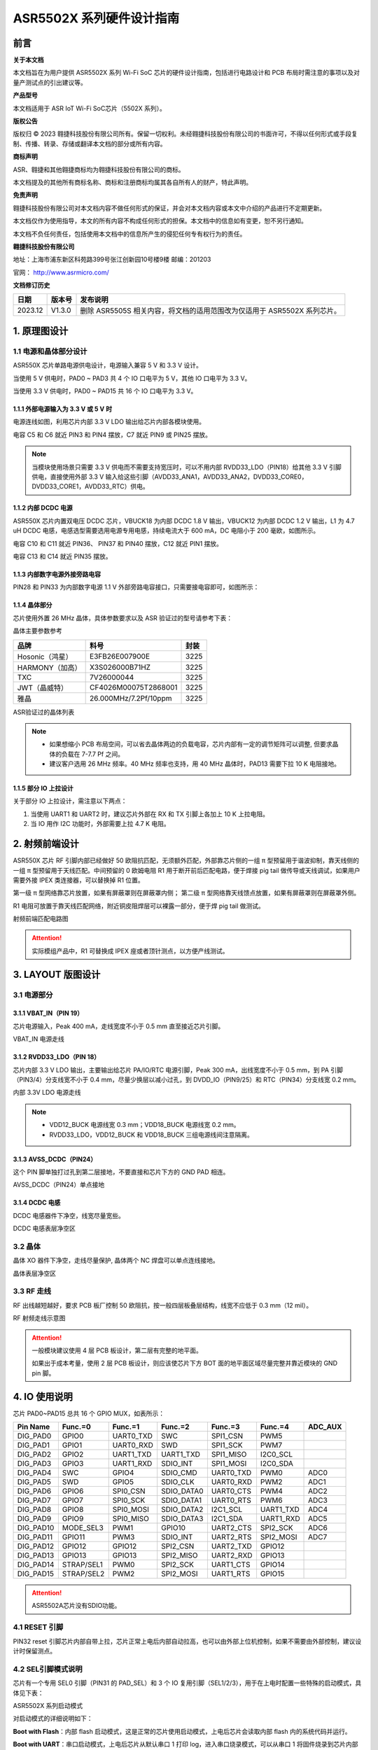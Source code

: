 ASR5502X 系列硬件设计指南
========================

前言
----

**关于本文档**

本文档旨在为用户提供 ASR5502X 系列 Wi-Fi SoC 芯片的硬件设计指南，包括进行电路设计和 PCB 布局时需注意的事项以及对量产测试点的引出建议等。

**产品型号**

本文档适用于 ASR IoT Wi-Fi SoC芯片（5502X 系列）。

**版权公告**

版权归 © 2023 翱捷科技股份有限公司所有。保留一切权利。未经翱捷科技股份有限公司的书面许可，不得以任何形式或手段复制、传播、转录、存储或翻译本文档的部分或所有内容。

**商标声明**

ASR、翱捷和其他翱捷商标均为翱捷科技股份有限公司的商标。

本文档提及的其他所有商标名称、商标和注册商标均属其各自所有人的财产，特此声明。

**免责声明**

翱捷科技股份有限公司对本文档内容不做任何形式的保证，并会对本文档内容或本文中介绍的产品进行不定期更新。

本文档仅作为使用指导，本文的所有内容不构成任何形式的担保。本文档中的信息如有变更，恕不另行通知。

本文档不负任何责任，包括使用本文档中的信息所产生的侵犯任何专有权行为的责任。

**翱捷科技股份有限公司**

地址：上海市浦东新区科苑路399号张江创新园10号楼9楼 邮编：201203

官网： http://www.asrmicro.com/

**文档修订历史**

.. list-table::

    *   -   **日期**
        -   **版本号**
        -   **发布说明**  
    *   -   2023.12
        -   V1.3.0
        -   删除 ASR5505S 相关内容，将文档的适用范围改为仅适用于 ASR5502X 系列芯片。

1. 原理图设计
-------------

1.1 电源和晶体部分设计
~~~~~~~~~~~~~~~~~~~~~~

ASR550X 芯片单路电源供电设计，电源输入兼容 5 V 和 3.3 V 设计。

当使用 5 V 供电时，PAD0 ~ PAD3 共 4 个 IO 口电平为 5 V，其他 IO 口电平为 3.3 V。

当使用 3.3 V 供电时，PAD0 ~ PAD15 共 16 个 IO 口电平为 3.3 V。

1.1.1 外部电源输入为 3.3 V 或 5 V 时
^^^^^^^^^^^^^^^^^^^^^^^^^^^^^^^^

电源连线如图，利用芯片内部 3.3 V LDO 输出给芯片内部各模块使用。

电容 C5 和 C6 就近 PIN3 和 PIN4 摆放，C7 就近 PIN9 或 PIN25 摆放。

.. raw:: html

   <center>

|image1|

.. raw:: html

   </center>

.. note::
    当模块使用场景只需要 3.3 V 供电而不需要支持宽压时，可以不用内部 RVDD33_LDO（PIN18）给其他 3.3 V 引脚供电，直接使用外部 3.3 V 输入给这些引脚（AVDD33_ANA1，AVDD33_ANA2，DVDD33_CORE0，DVDD33_CORE1，AVDD33_RTC）供电。



1.1.2 内部 DCDC 电源
^^^^^^^^^^^^^^^^^^

ASR550X 芯片内置双电压 DCDC 芯片，VBUCK18 为内部 DCDC 1.8 V 输出，VBUCK12 为内部 DCDC 1.2 V 输出，L1 为 4.7 uH DCDC 电感，电感选型需要选用电源专用电感，持续电流大于 600 mA，DC 电阻小于 200 毫欧，如图所示。

电容 C10 和 C11 就近 PIN36、 PIN37 和 PIN40 摆放，C12 就近 PIN1 摆放。

电容 C13 和 C14 就近 PIN35 摆放。

.. raw:: html

   <center>

|image2|

.. raw:: html

   </center>


1.1.3 内部数字电源外接旁路电容
^^^^^^^^^^^^^^^^^^^^^^^^^^^^^^

PIN28 和 PIN33 为内部数字电源 1.1 V 外部旁路电容接口，只需要接电容即可，如图所示：

.. raw:: html

   <center>

|image3|

.. raw:: html

   </center>


1.1.4 晶体部分
^^^^^^^^^^^^^^

芯片使用外置 26 MHz 晶体，具体参数要求以及 ASR 验证过的型号请参考下表：

.. raw:: html

   <center>

|image14|

晶体主要参数参考

.. raw:: html

   </center>

.. raw:: html

   <center>

=============== ===================== ========
**品牌**        **料号**              **封装**
=============== ===================== ========
Hosonic（鸿星） E3FB26E007900E        3225
HARMONY（加高） X3S026000B71HZ        3225
TXC             7V26000044            3225
JWT（晶威特）   CF4026M00075T2868001  3225
雅晶            26.000MHz/7.2Pf/10ppm 3225
=============== ===================== ========

ASR验证过的晶体列表

.. raw:: html

   </center>

.. note::
    - 如果想缩小 PCB 布局空间，可以省去晶体两边的负载电容，芯片内部有一定的调节矩阵可以调整, 但要求晶体的负载在 7-7.7 Pf 之间。
    - 建议客户选用 26 MHz 频率。40 MHz 频率也支持，用 40 MHz 晶体时，PAD13 需要下拉 10 K 电阻接地。



1.1.5 部分 IO 上拉设计
^^^^^^^^^^^^^^^^^^^^

关于部分 IO 上拉设计，需注意以下两点：

(1) 当使用 UART1 和 UART2 时，建议芯片外部在 RX 和 TX 引脚上各加上 10 K 上拉电阻。

(2) 当 IO 用作 I2C 功能时，外部需要上拉 4.7 K 电阻。

2. 射频前端设计
---------------

ASR550X 芯片 RF 引脚内部已经做好 50 欧阻抗匹配，无须额外匹配，外部靠芯片侧的一组 π 型预留用于谐波抑制，靠天线侧的一组 π 型预留用于天线匹配。中间预留的 0 欧姆电阻 R1 用于断开前后匹配电路，便于焊接 pig tail 做传导或天线调试，如果用户需要外接 IPEX 类连接器，可以替换掉 R1 位置。

第一级 π 型网络靠芯片放置，如果有屏蔽罩则在屏蔽罩内侧；
第二级 π 型网络靠天线馈点放置，如果有屏蔽罩则在屏蔽罩外侧。

R1 电阻可放置于靠天线匹配网络，附近铜皮阻焊层可以裸露一部分，便于焊 pig tail 做测试。

.. raw:: html

   <center>

|image4|

射频前端匹配电路图

.. raw:: html

   </center>

.. attention::
    实际模组产品中，R1 可替换成 IPEX 座或者顶针测点，以方便产线测试。



3. LAYOUT 版图设计
-----------------

3.1 电源部分
~~~~~~~~~~~~

3.1.1 VBAT_IN（PIN 19）
^^^^^^^^^^^^^^^^^^^^^^^

芯片电源输入，Peak 400 mA，走线宽度不小于 0.5 mm 直至接近芯片引脚。

.. raw:: html

   <center>

|image5|

VBAT_IN 电源走线

.. raw:: html

   </center>


3.1.2 RVDD33_LDO（PIN 18）
^^^^^^^^^^^^^^^^^^^^^^^^^^

芯片内部 3.3 V LDO 输出，主要输出给芯片 PA/IO/RTC 电源引脚，Peak 300 mA，出线宽度不小于 0.5 mm，到 PA 引脚（PIN3/4）分支线宽不小于 0.4 mm，尽量少换层以减小过孔，到 DVDD_IO（PIN9/25）和 RTC（PIN34）分支线宽 0.2 mm。

.. raw:: html

   <center>

|image6|

内部 3.3V LDO 电源走线

.. raw:: html

   </center>

.. note::
    - VDD12_BUCK 电源线宽 0.3 mm；VDD18_BUCK 电源线宽 0.2 mm。
    - RVDD33_LDO，VDD12_BUCK 和 VDD18_BUCK 三组电源线间注意隔离。



3.1.3 AVSS_DCDC（PIN24）
^^^^^^^^^^^^^^^^^^^^^^^^

这个 PIN 脚单独打过孔到第二层接地，不要直接和芯片下方的 GND PAD 相连。

.. raw:: html

   <center>

|image7|

AVSS_DCDC（PIN24）单点接地

.. raw:: html

   </center>


3.1.4 DCDC 电感
^^^^^^^^^^^^^^

DCDC 电感器件下净空，线宽尽量宽些。

.. raw:: html

   <center>

|image8|

DCDC 电感表层净空区

.. raw:: html

   </center>


3.2 晶体
~~~~~~~~

晶体 XO 器件下净空，走线尽量保护, 晶体两个 NC 焊盘可以单点连线接地。

.. raw:: html

   <center>

|image9|

晶体表层净空区

.. raw:: html

   </center>


3.3 RF 走线
~~~~~~~~~~

RF 出线越短越好，要求 PCB 板厂控制 50 欧阻抗，按一般四层板叠层结构，线宽不应低于 0.3 mm（12 mil）。

.. raw:: html

   <center>

|image10|

RF 射频走线示意图

.. raw:: html

   </center>

.. attention::
    一般模块建议使用 4 层 PCB 板设计，第二层有完整的地平面。

    如果出于成本考量，使用 2 层 PCB 板设计，则应该使芯片下方 BOT 面的地平面区域尽量完整并靠近模块的 GND pin 脚。



4. IO 使用说明
-------------

芯片 PAD0~PAD15 总共 16 个 GPIO MUX，如表所示：

========= ========== ========= ========== ========= ========= =======
Pin Name  Func.=0    Func.=1   Func.=2    Func.=3   Func.=4   ADC_AUX
========= ========== ========= ========== ========= ========= =======
DIG_PAD0  GPIO0      UART0_TXD SWC        SPI1_CSN  PWM5      
DIG_PAD1  GPIO1      UART0_RXD SWD        SPI1_SCK  PWM7      
DIG_PAD2  GPIO2      UART1_TXD UART1_TXD  SPI1_MISO I2C0_SCL  
DIG_PAD3  GPIO3      UART1_RXD SDIO_INT   SPI1_MOSI I2C0_SDA  
DIG_PAD4  SWC        GPIO4     SDIO_CMD   UART0_TXD PWM0      ADC0
DIG_PAD5  SWD        GPIO5     SDIO_CLK   UART0_RXD PWM2      ADC1
DIG_PAD6  GPIO6      SPI0_CSN  SDIO_DATA0 UART0_CTS PWM4      ADC2
DIG_PAD7  GPIO7      SPI0_SCK  SDIO_DATA1 UART0_RTS PWM6      ADC3
DIG_PAD8  GPIO8      SPI0_MOSI SDIO_DATA2 I2C1_SCL  UART1_TXD ADC4
DIG_PAD9  GPIO9      SPI0_MISO SDIO_DATA3 I2C1_SDA  UART1_RXD ADC5
DIG_PAD10 MODE_SEL3  PWM1      GPIO10     UART2_CTS SPI2_SCK  ADC6
DIG_PAD11 GPIO11     PWM3      SDIO_INT   UART2_RTS SPI2_MOSI ADC7
DIG_PAD12 GPIO12     GPIO12    SPI2_CSN   UART2_TXD GPIO12    
DIG_PAD13 GPIO13     GPIO13    SPI2_MISO  UART2_RXD GPIO13    
DIG_PAD14 STRAP/SEL1 PWM0      SPI2_SCK   UART1_CTS GPIO14    
DIG_PAD15 STRAP/SEL2 PWM2      SPI2_MOSI  UART1_RTS GPIO15    
========= ========== ========= ========== ========= ========= =======

.. attention::
    ASR5502A芯片没有SDIO功能。

4.1 RESET 引脚
~~~~~~~~~~~~~

PIN32 reset 引脚芯片内部自带上拉，芯片正常上电后内部自动拉高，也可以由外部上位机控制，如果不需要由外部控制，建议设计时保留测点。

4.2 SEL引脚模式说明
~~~~~~~~~~~~~~~~~~~

芯片有一个专用 SEL0 引脚（PIN31 的 PAD_SEL）和 3 个 IO 复用引脚（SEL1/2/3），用于在上电时配置一些特殊的启动模式，具体见下表：

.. raw:: html

   <center>

|image15|

ASR5502X 系列启动模式

.. raw:: html

   </center>

对启动模式的详细说明如下：

**Boot with Flash**\ ：内部 flash 启动模式，这是正常的芯片使用启动模式，上电后芯片会读取内部 flash 内的系统代码并运行。

**Boot with UART**\ ：串口启动模式，上电后芯片从默认串口 1 打印 log，进入串口烧录模式，可以从串口 1 将固件烧录到芯片内部 flash 中，这也是客户的模组产品量产的主要烧录方法。

.. attention::
    - 所有 IO 口内部有下拉电阻配置，如果需要置 0 只要悬空即可，如果不需要该配置引脚或不用这个 IO 口功能，也可以悬空。
    - 芯片上电复位后自动检测这四个引脚上的高低电平状态，从而进入相应的模式并一直保持在该模式下，当外部配置引脚状态发生改变时，必须对芯片重新上电或者外部复位以生效。
    - 如无特殊需求，只需要预留 PAD14（SEL1）测点即可，UART 下载方式是最常用的量产烧录模式，PAD_SEL 默认内部下拉，悬空即可。
    - 因 PAD10，PAD14 和 PAD15 的特殊性，为了不影响上电后的模式判断，这几个引脚不建议使用，如果确实要使用，则须确保外部不能有长上拉电路。


4.3 DEBUG 串口
~~~~~~~~~~~~~

目前芯片 BootLoader 默认使用 UART1（DIG_PAD2/3）作为 DEBUG log 输入输出和程序下载接口，建议测点引出。

.. attention::
    UART1_RX 接口如果用户不使用，仅作为程序下载接口时，建议加一个上拉电阻，以防止正常启动时，该引脚悬空，导致 RX 进入异常状态。


5. 关于量产测试点的引出建议
---------------------------

1. Reset 信号，可以引出到夹具，用复位按键手动控制；也可以接到外部可编程 IO 资源，由上位机进行控制。
2. UART1（DIG_PAD2/3），用于固件串口烧录和 DEBUG LOG 信息输入输出，建议引出至外部串口，转 USB 器件连接到上位机。
3. 其他功能 IO 口，用户可视实际使用情况决定是否需要引出测试。

.. attention::
    因为夹具测试时是用探针顶住测点，所以可能出现探针顶到各个测点的时刻会有差异，进而影响芯片上电时对 SEL 引脚电平高低的判断，比如 SEL 引脚顶针还没接触到测点，而此时电源和地的测点已经接触上，就会导致芯片上电后判断 SEL 引脚为悬空拉低，从而没有进入烧录模式。
    
    建议 SEL 引脚探针设计上可以使用略长于其他探针的型号（比如长 1-2 mm），以确保模块上电前 SEL 引脚测点已经处于确定的高低电平状态。



.. |image1| image:: ../../img/550X_硬件设计/图1-1.png
.. |image2| image:: ../../img/550X_硬件设计/图1-2.png
.. |image3| image:: ../../img/550X_硬件设计/图1-3.png
.. |image4| image:: ../../img/550X_硬件设计/图2-1.png
.. |image5| image:: ../../img/550X_硬件设计/图3-1.png
.. |image6| image:: ../../img/550X_硬件设计/图3-2.png
.. |image7| image:: ../../img/550X_硬件设计/图3-3.png
.. |image8| image:: ../../img/550X_硬件设计/图3-4.png
.. |image9| image:: ../../img/550X_硬件设计/图3-5.png
.. |image10| image:: ../../img/550X_硬件设计/图3-6.png
.. |image14| image:: ../../img/550X_硬件设计/表1-1.png
.. |image15| image:: ../../img/550X_硬件设计/表4-2.png